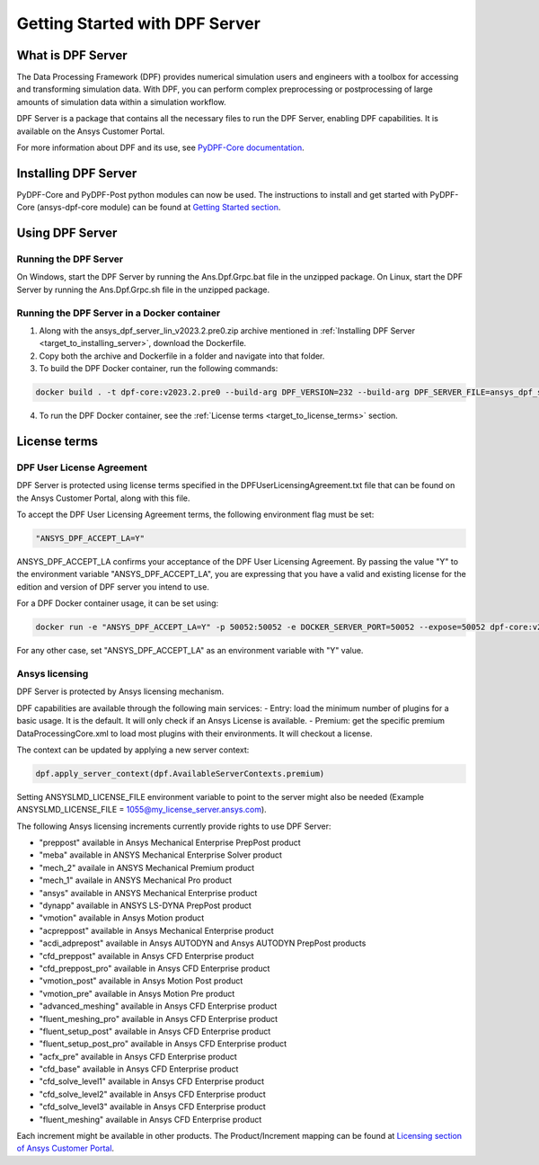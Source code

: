 .. _ref_getting_started_with_dpf_server:

.. VERSION - 2023.2.pre0 

===============================
Getting Started with DPF Server
===============================

What is DPF Server
------------------

The Data Processing Framework (DPF) provides numerical simulation users and engineers with a toolbox for accessing and transforming 
simulation data. With DPF, you can perform complex preprocessing or postprocessing of large amounts of simulation data within a 
simulation workflow.

DPF Server is a package that contains all the necessary files to run the DPF Server, enabling DPF capabilities. It is available 
on the Ansys Customer Portal.

For more information about DPF and its use, see `PyDPF-Core documentation <https://dpf.docs.pyansys.com/>`_. 

Installing DPF Server
---------------------

.. _target_to_installing_server:

.. card:: Installing DPF Server step by step
    :text-align: left
	   
    #. Download the ansys_dpf_server_win_v2023.2.pre0.zip or ansys_dpf_server_lin_v2023.2.pre0.zip file as appropriate.
    #. Unzip the package.
    #. Change to the root folder (ansys_dpf_server_win_v2023.2.pre0) of the unzipped package. 
    #. In a Python environment, run the following command:
    
    .. code::
    
        pip install -e . 
	
PyDPF-Core and PyDPF-Post python modules can now be used. The instructions to install and get started with PyDPF-Core 
(ansys-dpf-core module) can be found at `Getting Started section <https://dpf.docs.pyansys.com/getting_started/install.html>`_. 

Using DPF Server
----------------

Running the DPF Server
~~~~~~~~~~~~~~~~~~~~~~

On Windows, start the DPF Server by running the Ans.Dpf.Grpc.bat file in the unzipped package.
On Linux, start the DPF Server by running the Ans.Dpf.Grpc.sh file in the unzipped package.

Running the DPF Server in a Docker container
~~~~~~~~~~~~~~~~~~~~~~~~~~~~~~~~~~~~~~~~~~~~

1. Along with the ansys_dpf_server_lin_v2023.2.pre0.zip archive mentioned in :ref:`Installing DPF Server <target_to_installing_server>`, download the Dockerfile.
2. Copy both the archive and Dockerfile in a folder and navigate into that folder.
3. To build the DPF Docker container, run the following commands:

.. code::

    docker build . -t dpf-core:v2023.2.pre0 --build-arg DPF_VERSION=232 --build-arg DPF_SERVER_FILE=ansys_dpf_server_lin_v2023.2.pre0.zip

4. To run the DPF Docker container, see the :ref:`License terms <target_to_license_terms>` section.

License terms
-------------

DPF User License Agreement 
~~~~~~~~~~~~~~~~~~~~~~~~~~

.. _target_to_license_terms:

DPF Server is protected using license terms specified in the DPFUserLicensingAgreement.txt file that 
can be found on the Ansys Customer Portal, along with this file.

To accept the DPF User Licensing Agreement terms, the following environment flag must be set: 

.. code::

    "ANSYS_DPF_ACCEPT_LA=Y"

ANSYS_DPF_ACCEPT_LA confirms your acceptance of the DPF User Licensing Agreement. By passing the value "Y" to the environment variable 
"ANSYS_DPF_ACCEPT_LA", you are expressing that you have a valid and existing license for the edition and version of DPF server you intend to use.

For a DPF Docker container usage, it can be set using:

.. code::

    docker run -e "ANSYS_DPF_ACCEPT_LA=Y" -p 50052:50052 -e DOCKER_SERVER_PORT=50052 --expose=50052 dpf-core:v2023.2.pre0

For any other case, set "ANSYS_DPF_ACCEPT_LA" as an environment variable with "Y" value.

Ansys licensing
~~~~~~~~~~~~~~~

DPF Server is protected by Ansys licensing mechanism.

DPF capabilities are available through the following main services: 
- Entry: load the minimum number of plugins for a basic usage. It is the default. It will only check if an Ansys License is available. 
- Premium: get the specific premium DataProcessingCore.xml to load most plugins with their environments. It will checkout a license. 

The context can be updated by applying a new server context:

.. code::

    dpf.apply_server_context(dpf.AvailableServerContexts.premium)

Setting ANSYSLMD_LICENSE_FILE environment variable to point to the server  might also be needed 
(Example ANSYSLMD_LICENSE_FILE = 1055@my_license_server.ansys.com).

The following Ansys licensing increments currently provide rights to use DPF Server: 

- "preppost" available in Ansys Mechanical Enterprise PrepPost product
- "meba" available in ANSYS Mechanical Enterprise Solver product
- "mech_2" availale in ANSYS Mechanical Premium product
- "mech_1" availale in ANSYS Mechanical Pro product
- "ansys" available in ANSYS Mechanical Enterprise product
- "dynapp" available in ANSYS LS-DYNA PrepPost product
- "vmotion" available in Ansys Motion product
- "acpreppost" available in Ansys Mechanical Enterprise product
- "acdi_adprepost" available in Ansys AUTODYN and Ansys AUTODYN PrepPost products
- "cfd_preppost" available in Ansys CFD Enterprise product
- "cfd_preppost_pro" available in Ansys CFD Enterprise product
- "vmotion_post" available in Ansys Motion Post product
- "vmotion_pre" available in Ansys Motion Pre product
- "advanced_meshing" available in Ansys CFD Enterprise product
- "fluent_meshing_pro" available in Ansys CFD Enterprise product
- "fluent_setup_post" available in Ansys CFD Enterprise product
- "fluent_setup_post_pro" available in Ansys CFD Enterprise product
- "acfx_pre" available in Ansys CFD Enterprise product
- "cfd_base" available in Ansys CFD Enterprise product
- "cfd_solve_level1" available in Ansys CFD Enterprise product
- "cfd_solve_level2" available in Ansys CFD Enterprise product
- "cfd_solve_level3" available in Ansys CFD Enterprise product
- "fluent_meshing" available in Ansys CFD Enterprise product

Each increment might be available in other products. The Product/Increment mapping can be found at
`Licensing section of Ansys Customer Portal <https://download.ansys.com/Installation%20and%20Licensing%20Help%20and%20Tutorials>`_. 